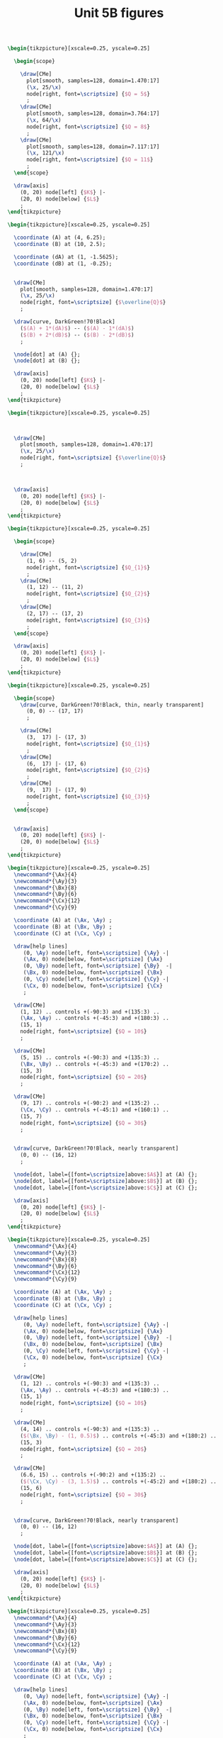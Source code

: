 #+STARTUP: indent hidestars content

#+TITLE: Unit 5B figures

#+OPTIONS: header-args: latex :exports source :eval no :mkdirp yes

#+begin_src latex :tangle fig-5B_1004-is01.tex :noweb yes
\begin{tikzpicture}[xscale=0.25, yscale=0.25]

  \begin{scope}

    \draw[CMe]
      plot[smooth, samples=128, domain=1.470:17]
      (\x, 25/\x)
      node[right, font=\scriptsize] {$Q = 5$}
      ;
    \draw[CMe]
      plot[smooth, samples=128, domain=3.764:17]
      (\x, 64/\x)
      node[right, font=\scriptsize] {$Q = 8$}
      ;
    \draw[CMe]
      plot[smooth, samples=128, domain=7.117:17]
      (\x, 121/\x)
      node[right, font=\scriptsize] {$Q = 11$}
      ;
  \end{scope}

  \draw[axis]
    (0, 20) node[left] {$K$} |-
    (20, 0) node[below] {$L$}
    ;
\end{tikzpicture}
#+end_src

#+begin_src latex :tangle fig-5B_1004-is02.tex :noweb yes
\begin{tikzpicture}[xscale=0.25, yscale=0.25]

  \coordinate (A) at (4, 6.25);
  \coordinate (B) at (10, 2.5);

  \coordinate (dA) at (1, -1.5625);
  \coordinate (dB) at (1, -0.25);


  \draw[CMe]
    plot[smooth, samples=128, domain=1.470:17]
    (\x, 25/\x)
    node[right, font=\scriptsize] {$\overline{Q}$}
    ;

  \draw[curve, DarkGreen!70!Black]
    ($(A) + 1*(dA)$) -- ($(A) - 1*(dA)$)
    ($(B) + 2*(dB)$) -- ($(B) - 2*(dB)$)
    ;

  \node[dot] at (A) {};
  \node[dot] at (B) {};

  \draw[axis]
    (0, 20) node[left] {$K$} |-
    (20, 0) node[below] {$L$}
    ;
\end{tikzpicture}
#+end_src

#+begin_src latex :tangle fig-5B_1004-is05.tex :noweb yes
\begin{tikzpicture}[xscale=0.25, yscale=0.25]



  \draw[CMe]
    plot[smooth, samples=128, domain=1.470:17]
    (\x, 25/\x)
    node[right, font=\scriptsize] {$\overline{Q}$}
    ;



  \draw[axis]
    (0, 20) node[left] {$K$} |-
    (20, 0) node[below] {$L$}
    ;
\end{tikzpicture}
#+end_src

#+begin_src latex :tangle fig-5B_1004-is03.tex :noweb yes
\begin{tikzpicture}[xscale=0.25, yscale=0.25]

  \begin{scope}

    \draw[CMe]
      (1, 6) -- (5, 2)
      node[right, font=\scriptsize] {$Q_{1}$}
      ;
    \draw[CMe]
      (1, 12) -- (11, 2)
      node[right, font=\scriptsize] {$Q_{2}$}
      ;
    \draw[CMe]
      (2, 17) -- (17, 2)
      node[right, font=\scriptsize] {$Q_{3}$}
      ;
  \end{scope}

  \draw[axis]
    (0, 20) node[left] {$K$} |-
    (20, 0) node[below] {$L$}
    ;
\end{tikzpicture}
#+end_src

#+begin_src latex :tangle fig-5B_1004-is04.tex :noweb yes
\begin{tikzpicture}[xscale=0.25, yscale=0.25]

  \begin{scope}
    \draw[curve, DarkGreen!70!Black, thin, nearly transparent]
      (0, 0) -- (17, 17)
      ;

    \draw[CMe]
      (3,  17) |- (17, 3)
      node[right, font=\scriptsize] {$Q_{1}$}
      ;
    \draw[CMe]
      (6,  17) |- (17, 6)
      node[right, font=\scriptsize] {$Q_{2}$}
      ;
    \draw[CMe]
      (9,  17) |- (17, 9)
      node[right, font=\scriptsize] {$Q_{3}$}
      ;
  \end{scope}


  \draw[axis]
    (0, 20) node[left] {$K$} |-
    (20, 0) node[below] {$L$}
    ;
\end{tikzpicture}
#+end_src

#+begin_src latex :tangle fig-5B_1004-re01.tex :noweb yes
\begin{tikzpicture}[xscale=0.25, yscale=0.25]
  \newcommand*{\Ax}{4}
  \newcommand*{\Ay}{3}
  \newcommand*{\Bx}{8}
  \newcommand*{\By}{6}
  \newcommand*{\Cx}{12}
  \newcommand*{\Cy}{9}

  \coordinate (A) at (\Ax, \Ay) ;
  \coordinate (B) at (\Bx, \By) ;
  \coordinate (C) at (\Cx, \Cy) ;

  \draw[help lines]
     (0, \Ay) node[left, font=\scriptsize] {\Ay} -|
     (\Ax, 0) node[below, font=\scriptsize] {\Ax}
     (0, \By) node[left, font=\scriptsize] {\By}  -|
     (\Bx, 0) node[below, font=\scriptsize] {\Bx}
     (0, \Cy) node[left, font=\scriptsize] {\Cy} -|
     (\Cx, 0) node[below, font=\scriptsize] {\Cx}
     ;

  \draw[CMe]
    (1, 12) .. controls +(-90:3) and +(135:3) ..
    (\Ax, \Ay) .. controls +(-45:3) and +(180:3) ..
    (15, 1)
    node[right, font=\scriptsize] {$Q = 10$}
    ;

  \draw[CMe]
    (5, 15) .. controls +(-90:3) and +(135:3) ..
    (\Bx, \By) .. controls +(-45:3) and +(170:2) ..
    (15, 3)
    node[right, font=\scriptsize] {$Q = 20$}
    ;

  \draw[CMe]
    (9, 17) .. controls +(-90:2) and +(135:2) ..
    (\Cx, \Cy) .. controls +(-45:1) and +(160:1) ..
    (15, 7)
    node[right, font=\scriptsize] {$Q = 30$}
    ;


  \draw[curve, DarkGreen!70!Black, nearly transparent]
    (0, 0) -- (16, 12)
    ;

  \node[dot, label={[font=\scriptsize]above:$A$}] at (A) {};
  \node[dot, label={[font=\scriptsize]above:$B$}] at (B) {};
  \node[dot, label={[font=\scriptsize]above:$C$}] at (C) {};

  \draw[axis]
    (0, 20) node[left] {$K$} |-
    (20, 0) node[below] {$L$}
    ;
\end{tikzpicture}
#+end_src

#+begin_src latex :tangle fig-5B_1004-re02.tex :noweb yes
\begin{tikzpicture}[xscale=0.25, yscale=0.25]
  \newcommand*{\Ax}{4}
  \newcommand*{\Ay}{3}
  \newcommand*{\Bx}{8}
  \newcommand*{\By}{6}
  \newcommand*{\Cx}{12}
  \newcommand*{\Cy}{9}

  \coordinate (A) at (\Ax, \Ay) ;
  \coordinate (B) at (\Bx, \By) ;
  \coordinate (C) at (\Cx, \Cy) ;

  \draw[help lines]
     (0, \Ay) node[left, font=\scriptsize] {\Ay} -|
     (\Ax, 0) node[below, font=\scriptsize] {\Ax}
     (0, \By) node[left, font=\scriptsize] {\By}  -|
     (\Bx, 0) node[below, font=\scriptsize] {\Bx}
     (0, \Cy) node[left, font=\scriptsize] {\Cy} -|
     (\Cx, 0) node[below, font=\scriptsize] {\Cx}
     ;

  \draw[CMe]
    (1, 12) .. controls +(-90:3) and +(135:3) ..
    (\Ax, \Ay) .. controls +(-45:3) and +(180:3) ..
    (15, 1)
    node[right, font=\scriptsize] {$Q = 10$}
    ;

  \draw[CMe]
    (4, 14) .. controls +(-90:3) and +(135:3) ..
    ($(\Bx, \By) - (1, 0.5)$) .. controls +(-45:3) and +(180:2) ..
    (15, 3)
    node[right, font=\scriptsize] {$Q = 20$}
    ;

  \draw[CMe]
    (6.6, 15) .. controls +(-90:2) and +(135:2) ..
    ($(\Cx, \Cy) - (3, 1.5)$) .. controls +(-45:2) and +(180:2) ..
    (15, 6)
    node[right, font=\scriptsize] {$Q = 30$}
    ;


  \draw[curve, DarkGreen!70!Black, nearly transparent]
    (0, 0) -- (16, 12)
    ;

  \node[dot, label={[font=\scriptsize]above:$A$}] at (A) {};
  \node[dot, label={[font=\scriptsize]above:$B$}] at (B) {};
  \node[dot, label={[font=\scriptsize]above:$C$}] at (C) {};

  \draw[axis]
    (0, 20) node[left] {$K$} |-
    (20, 0) node[below] {$L$}
    ;
\end{tikzpicture}
#+end_src

#+begin_src latex :tangle fig-5B_1004-re03.tex :noweb yes
\begin{tikzpicture}[xscale=0.25, yscale=0.25]
  \newcommand*{\Ax}{4}
  \newcommand*{\Ay}{3}
  \newcommand*{\Bx}{8}
  \newcommand*{\By}{6}
  \newcommand*{\Cx}{12}
  \newcommand*{\Cy}{9}

  \coordinate (A) at (\Ax, \Ay) ;
  \coordinate (B) at (\Bx, \By) ;
  \coordinate (C) at (\Cx, \Cy) ;

  \draw[help lines]
     (0, \Ay) node[left, font=\scriptsize] {\Ay} -|
     (\Ax, 0) node[below, font=\scriptsize] {\Ax}
     (0, \By) node[left, font=\scriptsize] {\By}  -|
     (\Bx, 0) node[below, font=\scriptsize] {\Bx}
     (0, \Cy) node[left, font=\scriptsize] {\Cy} -|
     (\Cx, 0) node[below, font=\scriptsize] {\Cx}
     ;

  \draw[CMe]
    (1, 12) .. controls +(-90:3) and +(135:3) ..
    (\Ax, \Ay) .. controls +(-45:3) and +(180:3) ..
    (15, 1)
    node[right, font=\scriptsize] {$Q = 10$}
    ;

  \draw[CMe]
    (7, 14) .. controls +(-90:3) and +(135:2) ..
    ($(\Bx, \By) + (1.2, 0.6)$) .. controls +(-45:2) and +(180:2) ..
    (15, 4)
    node[right, font=\scriptsize] {$Q = 20$}
    ;

  \draw[CMe]
    (12, 15) .. controls +(-90:2.75) and +(135:0.75) ..
    ($(\Cx, \Cy) + (1.5, 1)$) .. controls +(-45:0.75) and +(170:0.3) ..
    (15, 9)
    node[right, font=\scriptsize] {$Q = 30$}
    ;


  \draw[curve, DarkGreen!70!Black, nearly transparent]
    (0, 0) -- (16, 12)
    ;

  \node[dot, label={[font=\scriptsize]above:$A$}] at (A) {};
  \node[dot, label={[font=\scriptsize]above:$B$}] at (B) {};
  \node[dot, label={[font=\scriptsize]above:$C$}] at (C) {};

  \draw[axis]
    (0, 20) node[left] {$K$} |-
    (20, 0) node[below] {$L$}
    ;
\end{tikzpicture}
#+end_src
